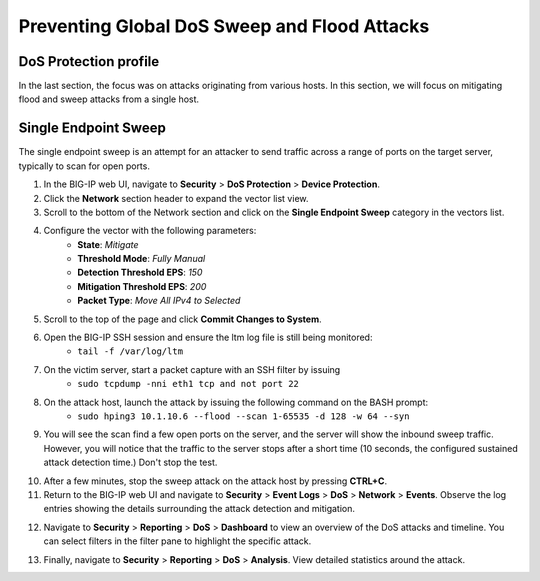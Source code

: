 Preventing Global DoS Sweep and Flood Attacks
=============================================

DoS Protection profile
----------------------

In the last section, the focus was on attacks originating from various hosts. In this section, we will 
focus on mitigating flood and sweep attacks from a single host. 

Single Endpoint Sweep
---------------------

The single endpoint sweep is an attempt for an attacker to send traffic across a range of ports on the target server, typically to scan for open ports.

1. In the BIG-IP web UI, navigate to **Security** > **DoS Protection** > **Device Protection**.
2. Click the **Network** section header to expand the vector list view.
3. Scroll to the bottom of the Network section and click on the **Single Endpoint Sweep** category in the vectors list.

.. image:: _images/image067.png
    :alt:  screenshot

4. Configure the vector with the following parameters:
    - **State**: *Mitigate*
    - **Threshold Mode**: *Fully Manual*
    - **Detection Threshold EPS**: *150*
    - **Mitigation Threshold EPS**: *200*
    - **Packet Type**: *Move All IPv4 to Selected*

.. image:: _images/image068.png
    :alt:  screenshot

5. Scroll to the top of the page and click **Commit Changes to System**.
6. Open the BIG-IP SSH session and ensure the ltm log file is still being monitored:
     - ``tail -f /var/log/ltm``
7. On the victim server, start a packet capture with an SSH filter by issuing 
     - ``sudo tcpdump -nni eth1 tcp and not port 22``

.. image:: _images/image069.png
    :alt:  screenshot

8. On the attack host, launch the attack by issuing the following command on the BASH prompt: 
    - ``sudo hping3 10.1.10.6 --flood --scan 1-65535 -d 128 -w 64 --syn``

9. You will see the scan find a few open ports on the server, and the server will show the inbound sweep traffic. However, you will notice that the traffic to the server stops after a short time (10 seconds, the configured sustained attack detection time.) Don't stop the test.

.. image:: _images/image071.png
    :alt:  screenshot

10. After a few minutes, stop the sweep attack on the attack host by pressing **CTRL+C**.
11. Return to the BIG-IP web UI and navigate to **Security** > **Event Logs** > **DoS** > **Network** > **Events**. Observe the log entries showing the details surrounding the attack detection and mitigation.

.. image:: _images/image072.png
    :alt:  screenshot

12. Navigate to **Security** > **Reporting** > **DoS** > **Dashboard** to view an overview of the DoS attacks and timeline. You can select filters in the filter pane to highlight the specific attack.

.. image:: _images/image073.png
    :alt:  screenshot

13. Finally, navigate to **Security** > **Reporting** > **DoS** > **Analysis**. View detailed statistics around the attack.

.. image:: _images/image074.png
    :alt:  screenshot

